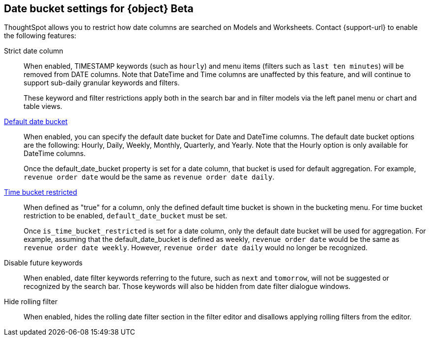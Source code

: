 [#date-bucket]
== Date bucket settings for {object} [.badge.badge-beta]#Beta#

ThoughtSpot allows you to restrict how date columns are searched on Models and Worksheets. Contact {support-url} to enable the following features:

Strict date column:: When enabled, TIMESTAMP keywords (such as `hourly`) and menu items (filters such as `last ten minutes`) will be removed from DATE columns. Note that DateTime and Time columns are unaffected by this feature, and will continue to support sub-daily granular keywords and filters.
+
These keyword and filter restrictions apply both in the search bar and in filter models via the left panel menu or chart and table views.

<<default_date_bucket,Default date bucket>>:: When enabled, you can specify the default date bucket for Date and DateTime columns. The default date bucket options are the following: Hourly, Daily, Weekly, Monthly, Quarterly, and Yearly. Note that the Hourly option is only available for DateTime columns.
+
Once the default_date_bucket property is set for a date column, that bucket is used for default aggregation. For example, `revenue order date` would be the same as `revenue order date daily`.

<<is_time_bucket_restricted,Time bucket restricted>>:: When defined as "true" for a column, only the defined default time bucket is shown in the bucketing menu. For time bucket restriction to be enabled, `default_date_bucket` must be set.
+
Once `is_time_bucket_restricted` is set for a date column, only the default date bucket will be used for aggregation. For example, assuming that the default_date_bucket is defined as weekly, `revenue order date` would be the same as `revenue order date weekly`. However, `revenue order date daily` would no longer be recognized.

Disable future keywords:: When enabled, date filter keywords referring to the future, such as `next` and `tomorrow`, will not be suggested or recognized by the search bar. Those keywords will also be hidden from date filter dialogue windows.

Hide rolling filter:: When enabled, hides the rolling date filter section in the filter editor and disallows applying rolling filters from the editor.
